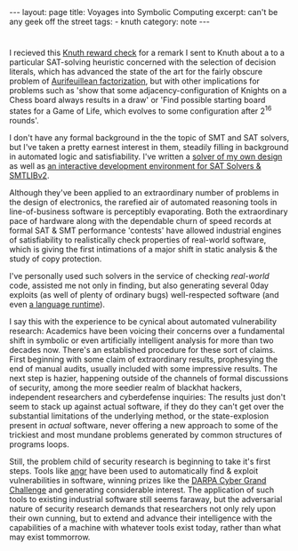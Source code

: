 #+HTML_DOCTYPE: html5
#+BEGIN_EXPORT html
---
layout: page
title: Voyages into Symbolic Computing
excerpt: can't be any geek off the street
tags: 
  - knuth
category: note
---
#+END_EXPORT

* 

# #+CAPTION: A TAOCP/Knuth Reward Check
#+ATTR_HTML: :width 100% :height 300
#+NAME:   fig:knuth
[[../images/knuth.jpg]]

I recieved this [[https://en.wikipedia.org/wiki/Knuth_reward_check][Knuth reward check]] for a remark I sent to Knuth about a to a
particular SAT-solving heuristic concerned with the selection of decision
literals, which has advanced the state of the art for the fairly obscure problem
of [[https://en.wikipedia.org/wiki/Aurifeuillean_factorization][Aurifeuillean factorization]], but with other implications for problems such as
'show that some adjacency-configuration of Knights on a Chess board always
results in a draw' or 'Find possible starting board states for a Game of Life,
which evolves to some configuration after 2^16 rounds'.

I don't have any formal background in the the topic of SMT and SAT solvers, but
I've taken a pretty earnest interest in them, steadily filling in background in
automated logic and satisfiability. I've written a [[/][solver of my own design]] as
well as [[https://github.com/zv/z3-mode][an interactive development environment for SAT Solvers & SMTLIBv2]].

Although they've been applied to an extraordinary number of problems in the
design of electronics, the rarefied air of automated reasoning tools in
line-of-business software is perceptibly evaporating. Both the extraordinary
pace of hardware along with the dependable churn of speed records at formal SAT
& SMT performance 'contests' have allowed industrial engines of satisfiability
to realistically check properties of real-world software, which is giving the
first intimations of a major shift in static analysis & the study of copy
protection.

I've personally used such solvers in the service of checking /real-world/ code,
assisted me not only in finding, but also generating several 0day exploits (as
well of plenty of ordinary bugs) well-respected software (and even [[https://github.com/erlang/otp/pull/1111][a language
runtime]]).

I say this with the experience to be cynical about automated vulnerability
research: Academics have been voicing their concerns over a fundamental shift in
symbolic or even artificially intelligent analysis for more than two decades
now. There's an established procedure for these sort of claims. First beginning
with some claim of extraordinary results, prophesying the end of manual audits,
usually included with some impressive results. The next step is hazier,
happening outside of the channels of formal discussions of security, among the
more seedier realm of blackhat hackers, independent researchers and cyberdefense
inquiries: The results just don't seem to stack up against actual software, if
they do they can't get over the substantial limitations of the underlying
method, or the state-explosion present in /actual/ software, never offering a
new approach to some of the trickiest and most mundane problems generated by
common structures of programs loops.

Still, the problem child of security research is beginning to take it's
first steps. Tools like [[http://angr.io/][angr]] have been used to automatically find & exploit
vulnerabilities in software, winning prizes like the [[https://www.cybergrandchallenge.com/][DARPA Cyber Grand Challenge]]
and generating considerable interest. The application of such tools to existing
industrial software still seems faraway, but the adversarial nature of security
research demands that researchers not only rely upon their own cunning, but
to extend and advance their intelligence with the capabilities of a machine with 
whatever tools exist today, rather than what may exist tommorrow.
